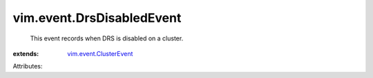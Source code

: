 .. _vim.event.ClusterEvent: ../../vim/event/ClusterEvent.rst


vim.event.DrsDisabledEvent
==========================
  This event records when DRS is disabled on a cluster.
:extends: vim.event.ClusterEvent_

Attributes:
